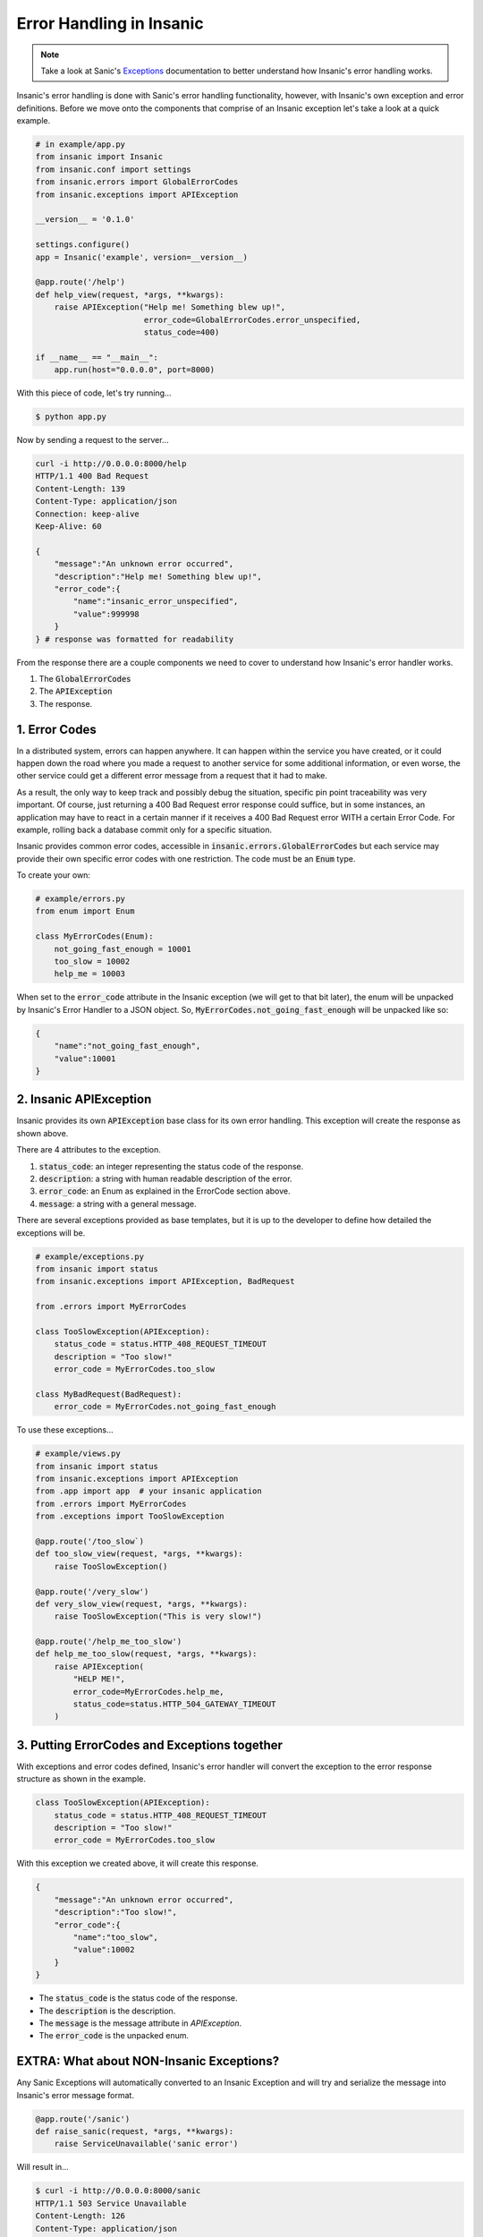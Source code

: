 Error Handling in Insanic
===========================

.. note::

    Take a look at Sanic's
    `Exceptions <https://sanic.readthedocs.io/en/latest/sanic/exceptions.html>`_
    documentation to better understand how Insanic's error handling works.

Insanic's error handling is done with Sanic's error handling
functionality, however, with Insanic's own exception and error
definitions.  Before we move onto the components that comprise of
an Insanic exception let's take a look at a quick example.


.. code-block:: python

    # in example/app.py
    from insanic import Insanic
    from insanic.conf import settings
    from insanic.errors import GlobalErrorCodes
    from insanic.exceptions import APIException

    __version__ = '0.1.0'

    settings.configure()
    app = Insanic('example', version=__version__)

    @app.route('/help')
    def help_view(request, *args, **kwargs):
        raise APIException("Help me! Something blew up!",
                           error_code=GlobalErrorCodes.error_unspecified,
                           status_code=400)

    if __name__ == "__main__":
        app.run(host="0.0.0.0", port=8000)


With this piece of code, let's try running...

.. code-block:: bash

    $ python app.py

Now by sending a request to the server...

.. code-block:: bash

    curl -i http://0.0.0.0:8000/help
    HTTP/1.1 400 Bad Request
    Content-Length: 139
    Content-Type: application/json
    Connection: keep-alive
    Keep-Alive: 60

    {
        "message":"An unknown error occurred",
        "description":"Help me! Something blew up!",
        "error_code":{
            "name":"insanic_error_unspecified",
            "value":999998
        }
    } # response was formatted for readability

From the response there are a couple components we need to
cover to understand how Insanic's error handler works.

#. The :code:`GlobalErrorCodes`
#. The :code:`APIException`
#. The response.


1. Error Codes
----------------------------------

In a distributed system, errors can happen anywhere. It can happen within
the service you have created, or it could happen down the road where you made a
request to another service for some additional information, or even worse,
the other service could get a different error message from a request that it had
to make.

As a result, the only way to keep track and possibly debug the situation,
specific pin point traceability was very important. Of course, just returning
a 400 Bad Request error response could suffice, but in some instances,
an application may have to react in a certain manner if it receives a
400 Bad Request error WITH a certain Error Code. For example, rolling back
a database commit only for a specific situation.

Insanic provides common error codes, accessible in :code:`insanic.errors.GlobalErrorCodes`
but each service may provide their own specific error codes with one restriction.
The code must be an :code:`Enum` type.

To create your own:

.. code-block:: python

    # example/errors.py
    from enum import Enum

    class MyErrorCodes(Enum):
        not_going_fast_enough = 10001
        too_slow = 10002
        help_me = 10003


When set to the :code:`error_code` attribute in the Insanic
exception (we will get to that bit later), the enum will be unpacked
by Insanic's Error Handler to a JSON object. So,
:code:`MyErrorCodes.not_going_fast_enough` will be unpacked like so:

.. code-block:: json

    {
        "name":"not_going_fast_enough",
        "value":10001
    }


2. Insanic APIException
----------------------

Insanic provides its own :code:`APIException` base class for its own
error handling.  This exception will create the response as shown above.

There are 4 attributes to the exception.

#. :code:`status_code`: an integer representing the status code of the response.
#. :code:`description`: a string with human readable description of the error.
#. :code:`error_code`: an Enum as explained in the ErrorCode section above.
#. :code:`message`: a string with a general message.

There are several exceptions provided as base templates, but it is
up to the developer to define how detailed the exceptions will be.

.. code-block:: python

    # example/exceptions.py
    from insanic import status
    from insanic.exceptions import APIException, BadRequest

    from .errors import MyErrorCodes

    class TooSlowException(APIException):
        status_code = status.HTTP_408_REQUEST_TIMEOUT
        description = "Too slow!"
        error_code = MyErrorCodes.too_slow

    class MyBadRequest(BadRequest):
        error_code = MyErrorCodes.not_going_fast_enough

To use these exceptions...

.. code-block:: python

    # example/views.py
    from insanic import status
    from insanic.exceptions import APIException
    from .app import app  # your insanic application
    from .errors import MyErrorCodes
    from .exceptions import TooSlowException

    @app.route('/too_slow`)
    def too_slow_view(request, *args, **kwargs):
        raise TooSlowException()

    @app.route('/very_slow')
    def very_slow_view(request, *args, **kwargs):
        raise TooSlowException("This is very slow!")

    @app.route('/help_me_too_slow')
    def help_me_too_slow(request, *args, **kwargs):
        raise APIException(
            "HELP ME!",
            error_code=MyErrorCodes.help_me,
            status_code=status.HTTP_504_GATEWAY_TIMEOUT
        )


3. Putting ErrorCodes and Exceptions together
-----------------------------------------------

With exceptions and error codes defined, Insanic's error handler
will convert the exception to the error response structure as shown in the
example.

.. code-block:: python

    class TooSlowException(APIException):
        status_code = status.HTTP_408_REQUEST_TIMEOUT
        description = "Too slow!"
        error_code = MyErrorCodes.too_slow

With this exception we created above, it will create this response.

.. code-block:: json

    {
        "message":"An unknown error occurred",
        "description":"Too slow!",
        "error_code":{
            "name":"too_slow",
            "value":10002
        }
    }

- The :code:`status_code` is the status code of the response.
- The :code:`description` is the description.
- The :code:`message` is the message attribute in `APIException`.
- The :code:`error_code` is the unpacked enum.


EXTRA: What about NON-Insanic Exceptions?
------------------------------------------

Any Sanic Exceptions will automatically converted to an
Insanic Exception and will try and serialize the message
into Insanic's error message format.

.. code-block:: python

    @app.route('/sanic')
    def raise_sanic(request, *args, **kwargs):
        raise ServiceUnavailable('sanic error')

Will result in...

.. code-block:: bash

    $ curl -i http://0.0.0.0:8000/sanic
    HTTP/1.1 503 Service Unavailable
    Content-Length: 126
    Content-Type: application/json
    Connection: keep-alive
    Keep-Alive: 60

    {
        "message":"Service Unavailable",
        "description":"sanic error",
        "error_code":{
            "name":"insanic_error_unspecified",
            "value":999998
        }
}

Any NON-Insanic and NON-Sanic exceptions raised during the process of a request
will default to a `500 Internal Server Error`.

.. code-block:: json

    {
        "message": "Server Error",
        "description": "Something has blown up really bad. Somebody should be notified?",
        "error_code": {
            "name":"unknown_error",
            "value":999999
        }
    }


See Also...
-------------

- Refer to the insanic.errors module for insanic's ErrorCodes.
- Refer to the insanic.exceptions module for Insanic's Exceptions.
- Refer to the insanic.status module for easy status codes.
